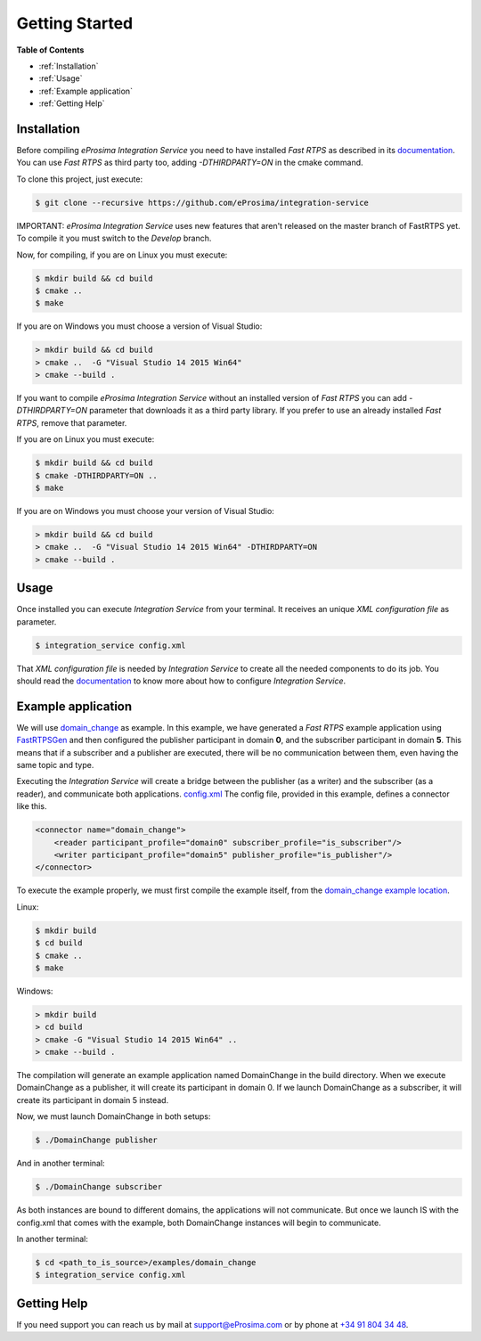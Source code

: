 Getting Started
===============

**Table of Contents** 

* :ref:`Installation`

* :ref:`Usage`

* :ref:`Example application`

* :ref:`Getting Help`

Installation
^^^^^^^^^^^^

Before compiling *eProsima Integration Service* you need to have installed *Fast RTPS* as described in its 
`documentation <http://eprosima-fast-rtps.readthedocs.io/en/latest/binaries.html>`__.
You can use *Fast RTPS* as third party too, adding `-DTHIRDPARTY=ON` in the cmake command.

To clone this project, just execute:

.. code-block:: bash

    $ git clone --recursive https://github.com/eProsima/integration-service

IMPORTANT: *eProsima Integration Service* uses new features that aren't released
on the master branch of FastRTPS yet.
To compile it you must switch to the *Develop* branch.

Now, for compiling, if you are on Linux you must execute:

.. code-block:: bash

    $ mkdir build && cd build
    $ cmake ..
    $ make

If you are on Windows you must choose a version of Visual Studio:

.. code-block:: bash

    > mkdir build && cd build
    > cmake ..  -G "Visual Studio 14 2015 Win64"
    > cmake --build .

If you want to compile *eProsima Integration Service* without an installed version of *Fast RTPS* you can add
`-DTHIRDPARTY=ON` parameter that downloads it as a third party library. If you prefer to use an already installed
*Fast RTPS*, remove that parameter.

If you are on Linux you must execute:

.. code-block:: bash

    $ mkdir build && cd build
    $ cmake -DTHIRDPARTY=ON ..
    $ make

If you are on Windows you must choose your version of Visual Studio:

.. code-block:: bash

    > mkdir build && cd build
    > cmake ..  -G "Visual Studio 14 2015 Win64" -DTHIRDPARTY=ON
    > cmake --build .


Usage
^^^^^

Once installed you can execute *Integration Service* from your terminal. It receives an unique *XML configuration
file* as parameter.

.. code-block:: bash

    $ integration_service config.xml

That *XML configuration file* is needed by *Integration Service* to create all the needed components to do its job.
You should read the `documentation <https://integration-services.readthedocs.io/en/latest/configuration.html>`__
to know more about how to configure *Integration Service*.

Example application
^^^^^^^^^^^^^^^^^^^

We will use
`domain_change <https://github.com/eProsima/Integration-Service/tree/master/examples/domain_change>`__ as example.
In this example, we have generated a *Fast RTPS* example application using
`FastRTPSGen <https://eprosima-fast-rtps.readthedocs.io/en/latest/geninfo.html>`__ and then configured
the publisher participant in domain **0**, and the subscriber participant in domain **5**.
This means that if a subscriber and a publisher are executed, there will be no communication between them,
even having the same topic and type.

Executing the *Integration Service* will create a bridge between the publisher (as a writer) and the subscriber
(as a reader), and communicate both applications.
`config.xml <https://github.com/eProsima/Integration-Service/tree/master/examples/domain_change/config.xml>`__
The config file, provided in this example, defines a connector like this.

.. code-block:: xml

    <connector name="domain_change">
        <reader participant_profile="domain0" subscriber_profile="is_subscriber"/>
        <writer participant_profile="domain5" publisher_profile="is_publisher"/>
    </connector>

To execute the example properly, we must first compile the example itself, from the 
`domain_change example location <https://github.com/eProsima/Integration-Service/tree/master/examples/domain_change>`__.

Linux:

.. code-block:: bash

    $ mkdir build
    $ cd build
    $ cmake ..
    $ make

Windows:

.. code-block:: bash

    > mkdir build
    > cd build
    > cmake -G "Visual Studio 14 2015 Win64" ..
    > cmake --build .

The compilation will generate an example application named DomainChange in the build directory.
When we execute DomainChange as a publisher, it will create its participant in domain 0.
If we launch DomainChange as a subscriber, it will create its participant in domain 5 instead.

Now, we must launch DomainChange in both setups:

.. code-block:: bash

    $ ./DomainChange publisher

And in another terminal:

.. code-block:: bash

    $ ./DomainChange subscriber

As both instances are bound to different domains, the applications will not communicate.
But once we launch IS with the config.xml that comes with the example,
both DomainChange instances will begin to communicate.

In another terminal:

.. code-block:: bash

    $ cd <path_to_is_source>/examples/domain_change
    $ integration_service config.xml

Getting Help
^^^^^^^^^^^^

If you need support you can reach us by mail at 
`support@eProsima.com <mailto:support@eProsima.com>`__ or by phone at `+34 91 804 34 48 <tel:+34918043448>`__.
